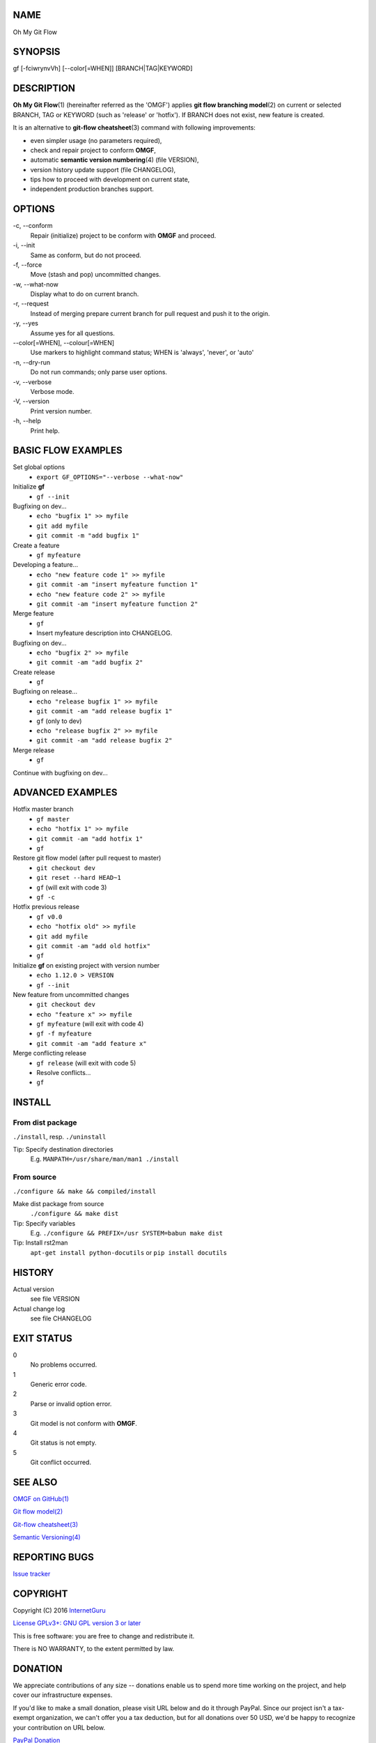 NAME
====

Oh My Git Flow

SYNOPSIS
========

gf [-fciwrynvVh] [--color[=WHEN]] [BRANCH\|TAG\|KEYWORD]

DESCRIPTION
===========

**Oh My Git Flow**\ (1) (hereinafter referred as the 'OMGF') applies **git
flow branching model**\ (2) on current or selected BRANCH, TAG or
KEYWORD (such as 'release' or 'hotfix'). If BRANCH does not exist, new
feature is created.

It is an alternative to **git-flow cheatsheet**\ (3) command with
following improvements:

-  even simpler usage (no parameters required),

-  check and repair project to conform **OMGF**,

-  automatic **semantic version numbering**\ (4) (file VERSION),

-  version history update support (file CHANGELOG),

-  tips how to proceed with development on current state,

-  independent production branches support.

OPTIONS
=======

\-c, --conform
    Repair (initialize) project to be conform with **OMGF** and proceed.
\-i, --init
    Same as conform, but do not proceed.
\-f, --force
    Move (stash and pop) uncommitted changes.
\-w, --what-now
    Display what to do on current branch.
\-r, --request
    Instead of merging prepare current branch for pull request and push
    it to the origin.
\-y, --yes
    Assume yes for all questions.
\--color[=WHEN], --colour[=WHEN]
    Use markers to highlight command status; WHEN is 'always', 'never',
    or 'auto'
\-n, --dry-run
    Do not run commands; only parse user options.
\-v, --verbose
    Verbose mode.
\-V, --version
    Print version number.
\-h, --help
    Print help.

BASIC FLOW EXAMPLES
===================

Set global options
    -  ``export GF_OPTIONS="--verbose --what-now"``

Initialize **gf**
    -  ``gf --init``

Bugfixing on dev...
    -  ``echo "bugfix 1" >> myfile``
    -  ``git add myfile``
    -  ``git commit -m "add bugfix 1"``

Create a feature
    -  ``gf myfeature``

Developing a feature...
    -  ``echo "new feature code 1" >> myfile``
    -  ``git commit -am "insert myfeature function 1"``
    -  ``echo "new feature code 2" >> myfile``
    -  ``git commit -am "insert myfeature function 2"``

Merge feature
    -  ``gf``
    -  Insert myfeature description into CHANGELOG.

Bugfixing on dev...
    -  ``echo "bugfix 2" >> myfile``
    -  ``git commit -am "add bugfix 2"``

Create release
    -  ``gf``

Bugfixing on release...
    -  ``echo "release bugfix 1" >> myfile``
    -  ``git commit -am "add release bugfix 1"``
    -  ``gf`` (only to dev)
    -  ``echo "release bugfix 2" >> myfile``
    -  ``git commit -am "add release bugfix 2"``

Merge release
    -  ``gf``

Continue with bugfixing on dev...

ADVANCED EXAMPLES
=================

Hotfix master branch
    -  ``gf master``
    -  ``echo "hotfix 1" >> myfile``
    -  ``git commit -am "add hotfix 1"``
    -  ``gf``

Restore git flow model (after pull request to master)
    -  ``git checkout dev``
    -  ``git reset --hard HEAD~1``
    -  ``gf`` (will exit with code 3)
    -  ``gf -c``

Hotfix previous release
    -  ``gf v0.0``
    -  ``echo "hotfix old" >> myfile``
    -  ``git add myfile``
    -  ``git commit -am "add old hotfix"``
    -  ``gf``

Initialize **gf** on existing project with version number
    -  ``echo 1.12.0 > VERSION``
    -  ``gf --init``

New feature from uncommitted changes
    -  ``git checkout dev``
    -  ``echo "feature x" >> myfile``
    -  ``gf myfeature`` (will exit with code 4)
    -  ``gf -f myfeature``
    -  ``git commit -am "add feature x"``

Merge conflicting release
    -  ``gf release`` (will exit with code 5)
    -  Resolve conflicts...
    -  ``gf``

INSTALL
=======

From dist package
-----------------

``./install``, resp. ``./uninstall``

Tip: Specify destination directories
    E.g. ``MANPATH=/usr/share/man/man1 ./install``

From source
-----------

``./configure && make && compiled/install``

Make dist package from source
    ``./configure && make dist``
Tip: Specify variables
    E.g. ``./configure && PREFIX=/usr SYSTEM=babun make dist``
Tip: Install rst2man
    ``apt-get install python-docutils`` or
    ``pip install docutils``

HISTORY
=======

Actual version
    see file VERSION
Actual change log
    see file CHANGELOG

EXIT STATUS
===========

0
    No problems occurred.
1
    Generic error code.
2
    Parse or invalid option error.
3
    Git model is not conform with **OMGF**.
4
    Git status is not empty.
5
    Git conflict occurred.

SEE ALSO
========

`OMGF on GitHub(1) <https://github.com/InternetGuru/omgf/>`__

`Git flow model(2) <http://nvie.com/posts/a-successful-git-branching-model/>`__

`Git-flow cheatsheet(3) <http://danielkummer.github.io/git-flow-cheatsheet/>`__

`Semantic Versioning(4) <http://semver.org/>`__

REPORTING BUGS
==============

`Issue tracker <https://github.com/InternetGuru/omgf/issues>`__

COPYRIGHT
=========

Copyright (C) 2016 `InternetGuru <https://www.internetguru.cz>`__

`License GPLv3+: GNU GPL version 3 or later <http://gnu.org/licenses/gpl.html>`__

This is free software: you are free to change and redistribute it.

There is NO WARRANTY, to the extent permitted by law.

DONATION
========

We appreciate contributions of any size -- donations enable us to spend
more time working on the project, and help cover our infrastructure
expenses.

If you'd like to make a small donation, please visit URL below and do it
through PayPal. Since our project isn't a tax-exempt organization, we
can't offer you a tax deduction, but for all donations over 50 USD, we'd
be happy to recognize your contribution on URL below.

`PayPal Donation <https://www.paypal.com/cgi-bin/webscr?cmd=_s-xclick&hosted_button_id=G6A49JPWQKG7A>`__

`Oh My Git Flow <https://www.internetguru.cz/omgf>`__

We are also happy to consider making particular improvements or changes,
or giving specific technical assistance, in return for a substantial
donation over 100 USD. If you would like to discuss this possibility,
write to us at info@internetguru.cz.

Another possibility is to pay a software maintenance fee. Again, write
to us about this at info@internetguru.cz to discuss how much you want to
pay and how much maintenance we can offer in return. If you pay more
than 50 USD, we can give you a document for your records.

Thanks for your support!

AUTHORS
=======

-  Pavel Petržela pavel.petrzela@internetguru.cz

-  Jiří Pavelka jiri.pavelka@internetguru.cz
